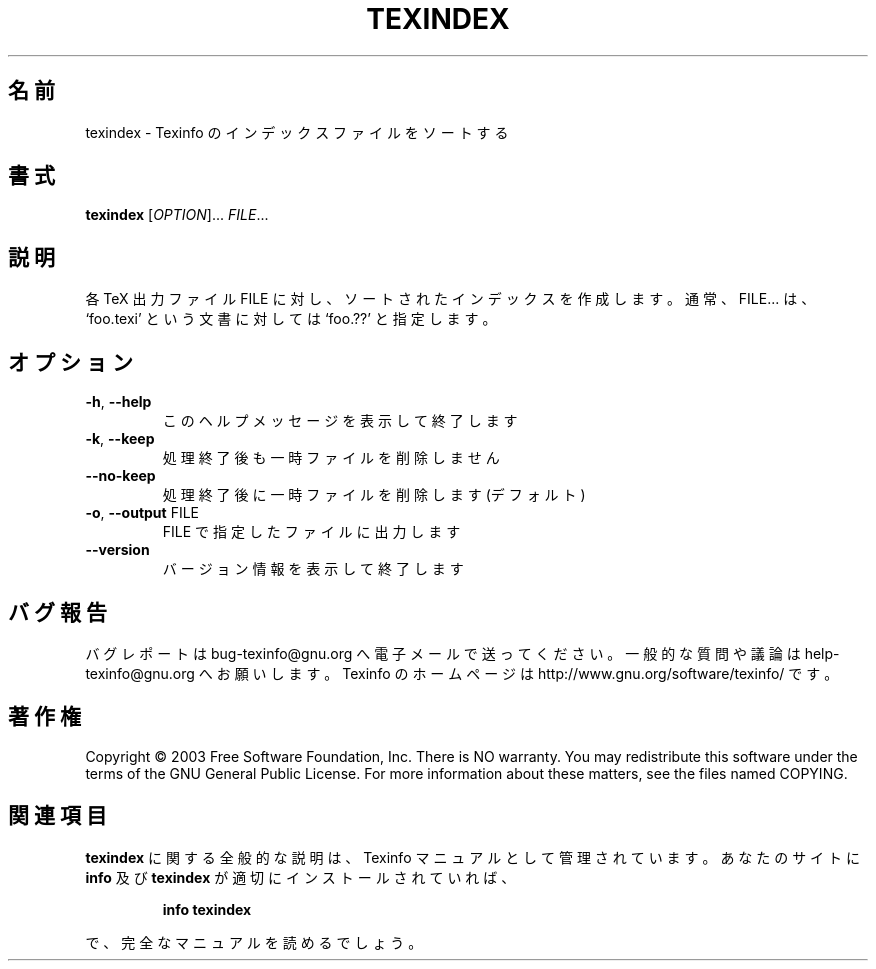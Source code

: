 .\" DO NOT MODIFY THIS FILE!  It was generated by help2man 1.29.
.\"*******************************************************************
.\"
.\" This file was generated with po4a. Translate the source file.
.\"
.\"*******************************************************************
.\"
.TH TEXINDEX 1 "February 2003" "texindex 4.4" "User Commands"
.SH 名前
texindex \- Texinfo のインデックスファイルをソートする
.SH 書式
\fBtexindex\fP [\fIOPTION\fP]...\fI FILE\fP...
.SH 説明
各 TeX 出力ファイル FILE に対し、ソートされたインデックスを作成します。 通常、FILE... は、 `foo.texi'
という文書に対しては `foo.??' と指定します。
.SH オプション
.TP 
\fB\-h\fP, \fB\-\-help\fP
このヘルプメッセージを表示して終了します
.TP 
\fB\-k\fP, \fB\-\-keep\fP
処理終了後も一時ファイルを削除しません
.TP 
\fB\-\-no\-keep\fP
処理終了後に一時ファイルを削除します (デフォルト)
.TP 
\fB\-o\fP, \fB\-\-output\fP FILE
FILE で指定したファイルに出力します
.TP 
\fB\-\-version\fP
バージョン情報を表示して終了します
.SH バグ報告
バグレポートは bug\-texinfo@gnu.org へ電子メールで送ってください。
一般的な質問や議論は help\-texinfo@gnu.org へお願いします。
Texinfo のホームページは http://www.gnu.org/software/texinfo/ です。
.SH 著作権
Copyright \(co 2003 Free Software Foundation, Inc.  There is NO warranty.
You may redistribute this software under the terms of the GNU General Public
License.  For more information about these matters, see the files named
COPYING.
.SH 関連項目
\fBtexindex\fP に関する全般的な説明は、Texinfo マニュアルとして管理されています。あなたのサイトに \fBinfo\fP 及び
\fBtexindex\fP が適切にインストールされていれば、
.IP
\fBinfo texindex\fP
.PP
で、完全なマニュアルを読めるでしょう。
